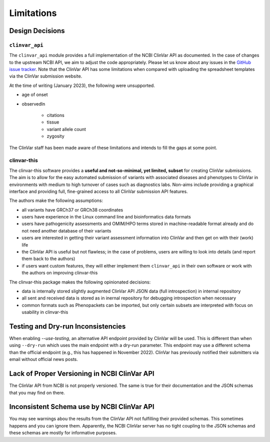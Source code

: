 .. _limitations:

===========
Limitations
===========


----------------
Design Decisions
----------------


``clinvar_api``
===============

The ``clinvar_api`` module provides a full implementation of the NCBI ClinVar API as documented.
In the case of changes to the upstream NCBI API, we aim to adjust the code appropriately.
Please let us know about any issues in the `GitHub issue tracker <https://github.com/bihealth/clinvar-tsv/issues>`__.
Note that the ClinVar API has some limitations when compared with uploading the spreadsheet templates via the ClinVar submission website.

At the time of writing (January 2023), the following were unsupported.

- age of onset
- observedIn

    - citations
    - tissue
    - variant allele count
    - zygosity

The ClinVar staff has been made aware of these limitations and intends to fill the gaps at some point.


clinvar-this
============

The clinvar-this software provides a **useful and not-so-minimal, yet limited, subset** for creating ClinVar submissions.
The aim is to allow for the easy automated submission of variants with associated diseases and phenotypes to ClinVar in environments with medium to high turnover of cases such as diagnostics labs.
Non-aims include providing a graphical interface and providing full, fine-grained access to all ClinVar submission API features.

The authors make the following assumptions:

- all variants have GRCh37 or GRCh38 coordinates
- users have experience in the Linux command line and bioinformatics data formats
- users have pathogenicity assessments and OMIM/HPO terms stored in machine-readable format already and do not need another database of their variants
- users are interested in getting their variant assessment information into ClinVar and then get on with their (work) life
- the ClinVar API is useful but not flawless; in the case of problems, users are willing to look into details (and report them back to the authors)
- if users want custom features, they will either implement them ``clinvar_api`` in their own software or work with the authors on improving clinvar-this

The clinvar-this package makes the following opinionated decisions:

- data is internally stored slightly augmented ClinVar API JSON data (full introspection) in internal repository
- all sent and received data is stored as in inernal repository for debugging introspection when necessary
- common formats such as Phenopackets can be imported, but only certain subsets are interpreted with focus on usability in clinvar-this


-----------------------------------
Testing and Dry-run Inconsistencies
-----------------------------------

When enabling `--use-testing`, an alternative API endpoint provided by ClinVar will be used.
This is different than when using ``--dry-run`` which uses the main endpoint with a dry-run parameter.
This endpoint may use a different schema than the official endpoint (e.g., this has happened in November 2022).
ClinVar has previously notified their submitters via email without official news posts.


---------------------------------------------
Lack of Proper Versioning in NCBI ClinVar API
---------------------------------------------

The ClinVar API from NCBI is not properly versioned.
The same is true for their documentation and the JSON schemas that you may find on there.


-------------------------------------------
Inconsistent Schema use by NCBI ClinVar API
-------------------------------------------

You may see warnings abou the results from the ClinVar API not fulfilling their provided schemas.
This sometimes happens and you can ignore them.
Apparently, the NCBI ClinVar server has no tight coupling to the JSON schemas and these schemas are mostly for informative purposes.
